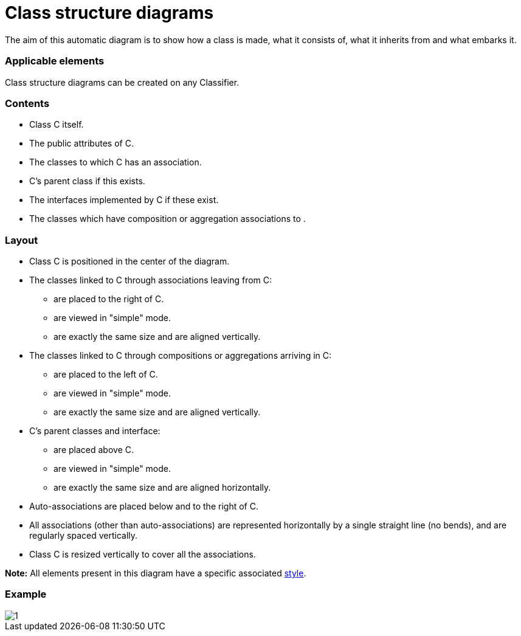 // Disable all captions for figures.
:!figure-caption:
// Path to the stylesheet files
:stylesdir: .

= Class structure diagrams

The aim of this automatic diagram is to show how a class is made, what it consists of, what it inherits from and what embarks it.

=== Applicable elements

Class structure diagrams can be created on any Classifier.


=== Contents

* Class C itself.
* The public attributes of C.
* The classes to which C has an association.
* C's parent class if this exists.
* The interfaces implemented by C if these exist.
* The classes which have composition or aggregation associations to .

=== Layout

* Class C is positioned in the center of the diagram.
* The classes linked to C through associations leaving from C:
** are placed to the right of C.
** are viewed in "simple" mode.
** are exactly the same size and are aligned vertically.
* The classes linked to C through compositions or aggregations arriving in C:
** are placed to the left of C.
** are viewed in "simple" mode.
** are exactly the same size and are aligned vertically.
* C's parent classes and interface:
** are placed above C.
** are viewed in "simple" mode.
** are exactly the same size and are aligned horizontally.
* Auto-associations are placed below and to the right of C.
* All associations (other than auto-associations) are represented horizontally by a single straight line (no bends), and are regularly spaced vertically.
* Class C is resized vertically to cover all the associations.

*Note:* All elements present in this diagram have a specific associated <<Modeler-_modeler_handy_tools_automatic_diagrams_auto_diagrams_styles.adoc#,style>>.

=== Example

image::images/Class_structure_diagram_class_structure_diagram.png[1]


